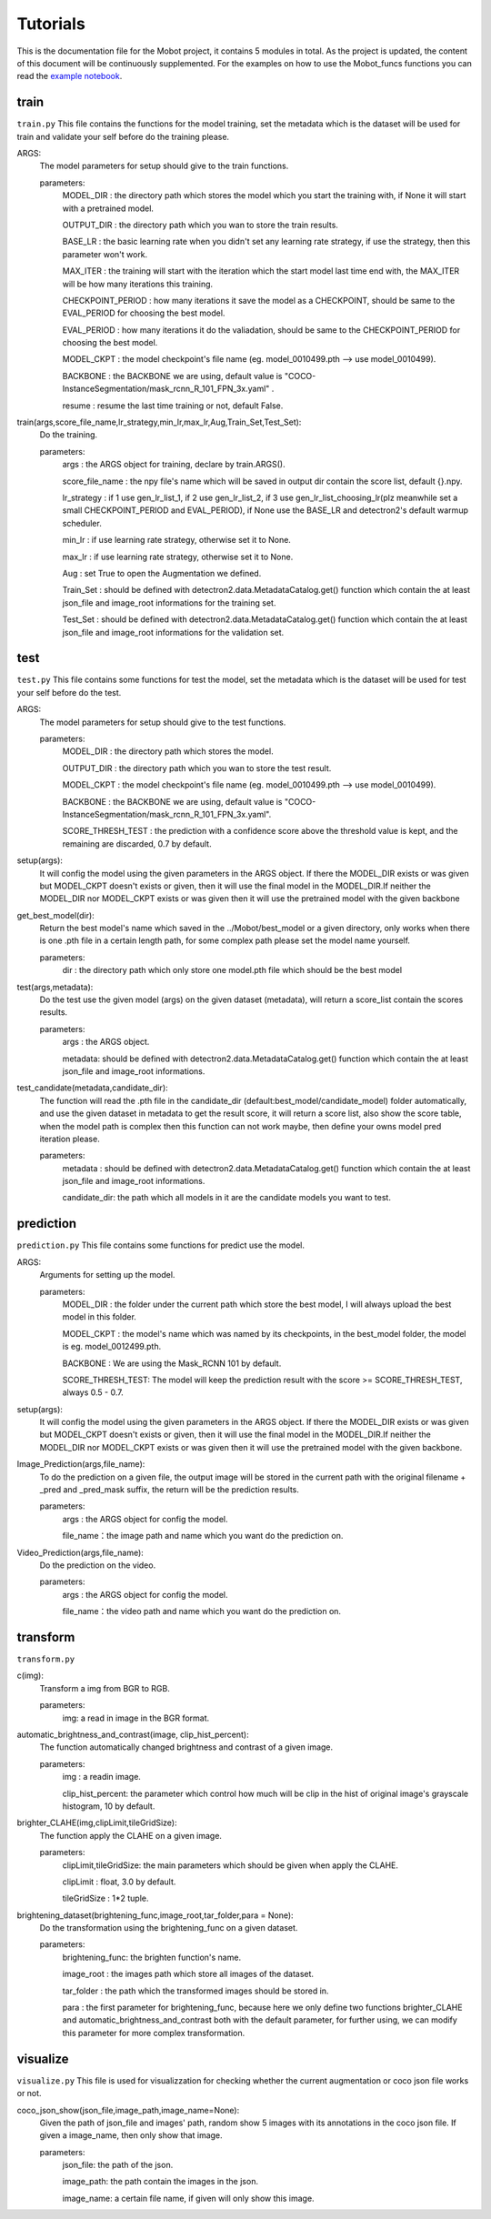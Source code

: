 Tutorials
======================================
This is the documentation file for the Mobot project, it contains 5 modules in total. As the project is updated, the content of this document will be continuously supplemented. For the examples on how to use the Mobot_funcs functions you can read the `example notebook <https://github.com/ghostqriver/Mobot_funcs/blob/main/Mobot_example.ipynb/>`_.

train
----------------------------------
``train.py``
This file contains the functions for the model training, set the metadata which is the dataset will be used for train and validate your self before do the training please.

ARGS: 
    The model parameters for setup should give to the train functions.
    
    parameters:
        MODEL_DIR         : the directory path which stores the model which you start the training with, if None it will start with a pretrained model.
        
        OUTPUT_DIR        : the directory path which you wan to store the train results.
        
        BASE_LR           : the basic learning rate when you didn't set any learning rate strategy, if use the strategy, then this parameter won't work.
        
        MAX_ITER          : the training will start with the iteration which the start model last time end with, the MAX_ITER will be how many iterations this training.
        
        CHECKPOINT_PERIOD : how many iterations it save the model as a CHECKPOINT, should be same to the EVAL_PERIOD for choosing the best model.
        
        EVAL_PERIOD       : how many iterations it do the valiadation, should be same to the CHECKPOINT_PERIOD for choosing the best model.
        
        MODEL_CKPT        : the model checkpoint's file name (eg. model_0010499.pth --> use model_0010499).
        
        BACKBONE          : the BACKBONE we are using, default value is "COCO-InstanceSegmentation/mask_rcnn_R_101_FPN_3x.yaml" .
        
        resume            : resume the last time training or not, default False.

train(args,score_file_name,lr_strategy,min_lr,max_lr,Aug,Train_Set,Test_Set): 
    Do the training.
    
    parameters:
        args            : the ARGS object for training, declare by train.ARGS().
        
        score_file_name : the npy file's name which will be saved in output dir contain the score list, default {}.npy.
        
        lr_strategy     : if 1 use gen_lr_list_1, if 2 use gen_lr_list_2, if 3 use gen_lr_list_choosing_lr(plz meanwhile set a small CHECKPOINT_PERIOD and EVAL_PERIOD), if None use the BASE_LR and detectron2's default warmup scheduler.
        
        min_lr          : if use learning rate strategy, otherwise set it to None.
        
        max_lr          : if use learning rate strategy, otherwise set it to None.
        
        Aug             : set True to open the Augmentation we defined.
        
        Train_Set       : should be defined with detectron2.data.MetadataCatalog.get() function which contain the at least json_file and image_root informations for the training set.
        
        Test_Set        : should be defined with detectron2.data.MetadataCatalog.get() function which contain the at least json_file and image_root informations for the validation set.


test
----------------------------------
``test.py``
This file contains some functions for test the model, set the metadata which is the dataset will be used for test your self before do the test. 

ARGS: 
    The model parameters for setup should give to the test functions.
    
    parameters:
        MODEL_DIR         : the directory path which stores the model.
        
        OUTPUT_DIR        : the directory path which you wan to store the test result.
        
        MODEL_CKPT        : the model checkpoint's file name (eg. model_0010499.pth --> use model_0010499).
        
        BACKBONE          : the BACKBONE we are using, default value is "COCO-InstanceSegmentation/mask_rcnn_R_101_FPN_3x.yaml".
        
        SCORE_THRESH_TEST : the prediction with a confidence score above the threshold value is kept, and the remaining are discarded, 0.7 by default.

setup(args): 
    It will config the model using the given parameters in the ARGS object. If there the MODEL_DIR exists or was given but MODEL_CKPT doesn't exists or given, then it     will use the final model in the MODEL_DIR.If neither the MODEL_DIR nor MODEL_CKPT exists or was given then it will use the pretrained model with the given backbone

get_best_model(dir): 
    Return the best model's name which saved in the ../Mobot/best_model or a given directory, only works when there is one .pth file in a certain length path, for some     complex path please set the model name yourself.
    
    parameters:
        dir : the directory path which only store one model.pth file which should be the best model

test(args,metadata): 
    Do the test use the given model (args) on the given dataset (metadata), will return a score_list contain the scores results.
    
    parameters:
        args    : the ARGS object.
        
        metadata: should be defined with detectron2.data.MetadataCatalog.get() function which contain the at least json_file and image_root informations.

test_candidate(metadata,candidate_dir): 
    The function will read the .pth file in the candidate_dir (default:best_model/candidate_model) folder automatically, and use the given dataset in metadata to get the result score, it will return a score list, also show the score table, when the model path is complex then this function can not work maybe, then define your owns model pred iteration please.
    
    parameters:
        metadata     : should be defined with detectron2.data.MetadataCatalog.get() function which contain the at least json_file and image_root informations.
        
        candidate_dir: the path which all models in it are the candidate models you want to test.

prediction
----------------------------------
``prediction.py``
This file contains some functions for predict use the model.

ARGS: 
    Arguments for setting up the model.
     
    parameters:
        MODEL_DIR        : the folder under the current path which store the best model, I will always upload the best model in this folder.
        
        MODEL_CKPT       : the model's name which was named by its checkpoints, in the best_model folder, the model is eg. model_0012499.pth.
        
        BACKBONE         : We are using the Mask_RCNN 101 by default.
        
        SCORE_THRESH_TEST: The model will keep the prediction result with the score >= SCORE_THRESH_TEST, always 0.5 - 0.7.

setup(args): 
    It will config the model using the given parameters in the ARGS object. If there the MODEL_DIR exists or was given but MODEL_CKPT doesn't exists or given, then it will use the final model in the MODEL_DIR.If neither the MODEL_DIR nor MODEL_CKPT exists or was given then it will use the pretrained model with the given backbone.

Image_Prediction(args,file_name): 
    To do the prediction on a given file, the output image will be stored in the current path with the original filename + _pred and _pred_mask suffix, the return will be the prediction results. 
    
    parameters:
        args     : the ARGS object for config the model.

        file_name：the image path and name which you want do the prediction on.

Video_Prediction(args,file_name): 
    Do the prediction on the video.
     
    parameters:
        args     : the ARGS object for config the model.

        file_name：the video path and name which you want do the prediction on.
    
transform
----------------------------------
``transform.py``

c(img): 
    Transform a img from BGR to RGB.
    
    parameters:
        img: a read in image in the BGR format.
    
automatic_brightness_and_contrast(image, clip_hist_percent): 
    The function automatically changed brightness and contrast of a given image.
    
    parameters:
        img              : a readin image.
        
        clip_hist_percent: the parameter which control how much will be clip in the hist of original image's grayscale histogram, 10 by default.   

brighter_CLAHE(img,clipLimit,tileGridSize): 
    The function apply the CLAHE on a given image.
    
    parameters:
        clipLimit,tileGridSize: the main parameters which should be given when apply the CLAHE.
        
        clipLimit         : float, 3.0 by default.
        
        tileGridSize      : 1*2 tuple.

brightening_dataset(brightening_func,image_root,tar_folder,para = None):
    Do the transformation using the brightening_func on a given dataset.
    
    parameters:
        brightening_func: the brighten function's name.
        
        image_root      : the images path which store all images of the dataset.
        
        tar_folder      : the path which the transformed images should be stored in.
        
        para            : the first parameter for brightening_func, because here we only define two functions brighter_CLAHE and automatic_brightness_and_contrast both with the default parameter, for further using, we can modify this parameter for more complex transformation.
          
visualize
----------------------------------
``visualize.py`` This file is used for visualizzation for checking whether the current augmentation or coco json file works or not.

coco_json_show(json_file,image_path,image_name=None): 
    Given the path of json_file and images' path, random show 5 images with its annotations in the coco json file. If given a image_name, then only show that image.
        
    parameters:
        json_file: the path of the json.
        
        image_path: the path contain the images in the json.
        
        image_name: a certain file name, if given will only show this image.
